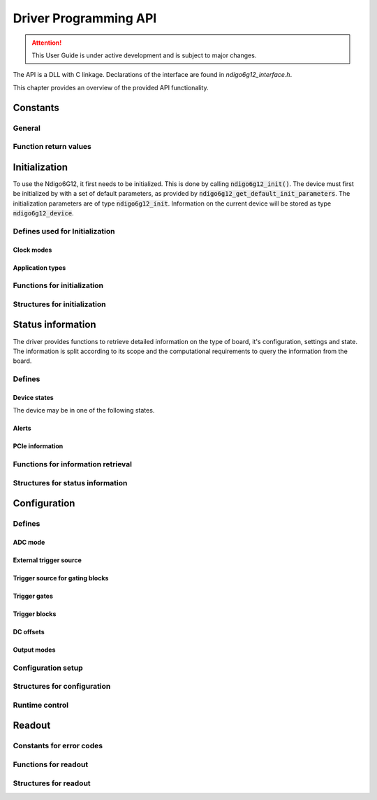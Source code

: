 Driver Programming API
======================

.. attention:: 

    This User Guide is under active development and is subject to major 
    changes.


The API is a DLL with C linkage.
Declarations of the interface are found in *ndigo6g12_interface.h*.

This chapter provides an overview of the provided API functionality.

.. Typedefs
.. --------

.. .. doxygentypedef:: crono_bool_t

Constants
---------

General
~~~~~~~

.. doxygengroup:: constants
    :content-only:

Function return values
~~~~~~~~~~~~~~~~~~~~~~

.. doxygengroup:: funcreturns



Initialization
--------------
To use the Ndigo6G12, it first needs to be initialized. This is done by
calling :code:`ndigo6g12_init()`. The device must first be initialized by
with a set of default parameters, as provided by
:code:`ndigo6g12_get_default_init_parameters`. The initialization parameters
are of type :code:`ndigo6g12_init`. Information on the current
device will be stored as type :code:`ndigo6g12_device`.

Defines used for Initialization
~~~~~~~~~~~~~~~~~~~~~~~~~~~~~~~
Clock modes
^^^^^^^^^^^
.. doxygengroup:: clockmodes

Application types
^^^^^^^^^^^^^^^^^
.. doxygengroup:: apptypes

Functions for initialization
~~~~~~~~~~~~~~~~~~~~~~~~~~~~
.. doxygengroup:: initfuncts
    :content-only:

Structures for initialization
~~~~~~~~~~~~~~~~~~~~~~~~~~~~~
.. doxygengroup:: initstructs
    :content-only:
    :members:
    :undoc-members:

Status information
------------------
The driver provides functions to retrieve detailed information on the type
of board, it's configuration, settings and state. The information is split
according to its scope and the computational requirements to query the
information from the board.

Defines
~~~~~~~
Device states
^^^^^^^^^^^^^
The device may be in one of the following states.

.. doxygengroup:: devicestates

Alerts
^^^^^^
.. doxygengroup:: alertdefs

PCIe information
^^^^^^^^^^^^^^^^
.. doxygengroup:: pciecorrectableerrors
.. doxygengroup:: pcieuncorrectableerrors
.. doxygengroup:: pcieclearflags

    


Functions for information retrieval
~~~~~~~~~~~~~~~~~~~~~~~~~~~~~~~~~~~

.. doxygengroup:: statfuncts
    :content-only:

Structures for status information
~~~~~~~~~~~~~~~~~~~~~~~~~~~~~~~~~

.. doxygengroup:: infostructs
    :content-only:
    :members:

Configuration
-------------

Defines
~~~~~~~

ADC mode
^^^^^^^^
.. doxygengroup:: adcdefs

External trigger source
^^^^^^^^^^^^^^^^^^^^^^^
.. doxygengroup:: triggerdefs

Trigger source for gating blocks
^^^^^^^^^^^^^^^^^^^^^^^^^^^^^^^^
.. doxygengroup:: sourcedefs

Trigger gates
^^^^^^^^^^^^^
.. doxygengroup:: gatedefs

Trigger blocks
^^^^^^^^^^^^^^
.. doxygengroup:: triggerblockdefs

DC offsets
^^^^^^^^^^
.. doxygengroup:: defdcoffset

Output modes
^^^^^^^^^^^^
.. doxygengroup:: outputdefs


Configuration setup
~~~~~~~~~~~~~~~~~~~

.. doxygengroup:: conffuncts
    :content-only:

.. _api confstructs:

Structures for configuration 
~~~~~~~~~~~~~~~~~~~~~~~~~~~~

.. doxygengroup:: confstructs
    :members:
    :undoc-members:
    :content-only:


Runtime control
~~~~~~~~~~~~~~~

.. doxygengroup:: runtimefuncts
    :content-only:


Readout
-------

Constants for error codes
~~~~~~~~~~~~~~~~~~~~~~~~~

.. doxygengroup:: packflags


Functions for readout
~~~~~~~~~~~~~~~~~~~~~

.. doxygengroup:: readfuncts
    :content-only:

Structures for readout
~~~~~~~~~~~~~~~~~~~~~~

.. doxygengroup:: readstructs
    :members: